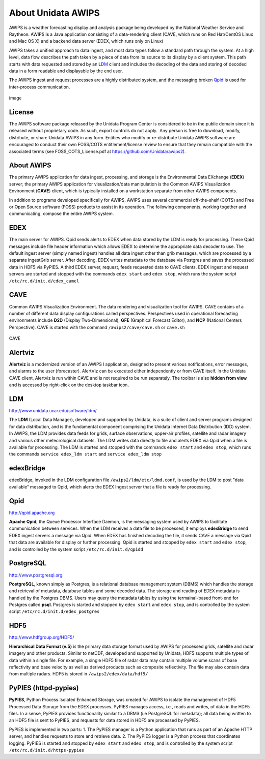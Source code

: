 ===================
About Unidata AWIPS
===================

AWIPS is a weather forecasting display and analysis package being
developed by the National Weather Service and Raytheon. AWIPS is a
Java application consisting of a data-rendering client (CAVE, which runs
on Red Hat/CentOS Linux and Mac OS X) and a backend data server (EDEX,
which runs only on Linux)

AWIPS takes a unified approach to data ingest, and most data types
follow a standard path through the system. At a high level, data flow
describes the path taken by a piece of data from its source to its
display by a client system. This path starts with data requested and
stored by an `LDM <#ldm>`_ client and includes the decoding of the data
and storing of decoded data in a form readable and displayable by the
end user.

The AWIPS ingest and request processes are a highly distributed
system, and the messaging broken `Qpid <#qpid>`_ is used for
inter-process communication.

.. figure:: http://www.unidata.ucar.edu/software/awips2/images/awips2_coms.png
   :align: center
   :alt: image

   image

License
-------

The AWIPS software package released by the Unidata Program Center is considered to
be in the public domain since it is released without proprietary code. As such, export
controls do not apply.  Any person is free to download, modify, distribute, or share
Unidata AWIPS in any form. Entities who modify or re-distribute Unidata AWIPS
software are encouraged to conduct their own FOSS/COTS entitlement/license review
to ensure that they remain compatible with the associated terms (see
FOSS_COTS_License.pdf at `https://github.com/Unidata/awips2 <https://github.com/Unidata/awips2>`_).


About AWIPS
-----------

The primary AWIPS application for data ingest, processing, and
storage is the Environmental Data EXchange (**EDEX**) server; the
primary AWIPS application for visualization/data manipulation is the
Common AWIPS Visualization Environment (**CAVE**) client, which is
typically installed on a workstation separate from other AWIPS
components.

In addition to programs developed specifically for AWIPS, AWIPS uses
several commercial off-the-shelf (COTS) and Free or Open Source software
(FOSS) products to assist in its operation. The following components,
working together and communicating, compose the entire AWIPS system.

EDEX
----

The main server for AWIPS. Qpid sends alerts to EDEX when data stored
by the LDM is ready for processing. These Qpid messages include file
header information which allows EDEX to determine the appropriate data
decoder to use. The default ingest server (simply named ingest) handles
all data ingest other than grib messages, which are processed by a
separate ingestGrib server. After decoding, EDEX writes metadata to the
database via Postgres and saves the processed data in HDF5 via PyPIES. A
third EDEX server, request, feeds requested data to CAVE clients. EDEX
ingest and request servers are started and stopped with the commands
``edex start`` and ``edex stop``, which runs the system script
``/etc/rc.d/init.d/edex_camel``

CAVE
----

Common AWIPS Visualization Environment. The data rendering and
visualization tool for AWIPS. CAVE contains of a number of different
data display configurations called perspectives. Perspectives used in
operational forecasting environments include **D2D** (Display
Two-Dimensional), **GFE** (Graphical Forecast Editor), and **NCP**
(National Centers Perspective). CAVE is started with the command
``/awips2/cave/cave.sh`` or ``cave.sh``

.. figure:: http://www.unidata.ucar.edu/software/awips2/images/Unidata_AWIPS2_CAVE.png
   :align: center
   :alt: CAVE

   CAVE

Alertviz
--------

**Alertviz** is a modernized version of an AWIPS I application, designed
to present various notifications, error messages, and alarms to the user
(forecaster). AlertViz can be executed either independently or from CAVE
itself. In the Unidata CAVE client, Alertviz is run within CAVE and is
not required to be run separately. The toolbar is also **hidden from
view** and is accessed by right-click on the desktop taskbar icon.

LDM
---

`http://www.unidata.ucar.edu/software/ldm/ <http://www.unidata.ucar.edu/software/ldm/>`_

The **LDM** (Local Data Manager), developed and supported by Unidata, is
a suite of client and server programs designed for data distribution,
and is the fundamental component comprising the Unidata Internet Data
Distribution (IDD) system. In AWIPS, the LDM provides data feeds for
grids, surface observations, upper-air profiles, satellite and radar
imagery and various other meteorological datasets. The LDM writes data
directly to file and alerts EDEX via Qpid when a file is available for
processing. The LDM is started and stopped with the commands
``edex start`` and ``edex stop``, which runs the commands
``service edex_ldm start`` and ``service edex_ldm stop``

edexBridge
----------

edexBridge, invoked in the LDM configuration file
``/awips2/ldm/etc/ldmd.conf``, is used by the LDM to post "data
available" messaged to Qpid, which alerts the EDEX Ingest server that a
file is ready for processing.

Qpid
----

`http://qpid.apache.org <http://qpid.apache.org>`_

**Apache Qpid**, the Queue Processor Interface Daemon, is the messaging
system used by AWIPS to facilitate communication between services.
When the LDM receives a data file to be processed, it employs
**edexBridge** to send EDEX ingest servers a message via Qpid. When EDEX
has finished decoding the file, it sends CAVE a message via Qpid that
data are available for display or further processing. Qpid is started
and stopped by ``edex start`` and ``edex stop``, and is controlled by
the system script ``/etc/rc.d/init.d/qpidd``

PostgreSQL
----------

`http://www.postgresql.org <http://www.postgresql.org>`_

**PostgreSQL**, known simply as Postgres, is a relational database
management system (DBMS) which handles the storage and retrieval of
metadata, database tables and some decoded data. The storage and reading
of EDEX metadata is handled by the Postgres DBMS. Users may query the
metadata tables by using the termainal-based front-end for Postgres
called **psql**. Postgres is started and stopped by ``edex start`` and
``edex stop``, and is controlled by the system script
``/etc/rc.d/init.d/edex_postgres``

HDF5
----

`http://www.hdfgroup.org/HDF5/ <http://www.hdfgroup.org/HDF5/>`_

**Hierarchical Data Format (v.5)** is
the primary data storage format used by AWIPS for processed grids,
satellite and radar imagery and other products. Similar to netCDF,
developed and supported by Unidata, HDF5 supports multiple types of data
within a single file. For example, a single HDF5 file of radar data may
contain multiple volume scans of base reflectivity and base velocity as
well as derived products such as composite reflectivity. The file may
also contain data from multiple radars. HDF5 is stored in
``/awips2/edex/data/hdf5/``

PyPIES (httpd-pypies)
---------------------

**PyPIES**, Python Process Isolated Enhanced Storage, was created for
AWIPS to isolate the management of HDF5 Processed Data Storage from
the EDEX processes. PyPIES manages access, i.e., reads and writes, of
data in the HDF5 files. In a sense, PyPIES provides functionality
similar to a DBMS (i.e PostgreSQL for metadata); all data being written
to an HDF5 file is sent to PyPIES, and requests for data stored in HDF5
are processed by PyPIES.

PyPIES is implemented in two parts: 1. The PyPIES manager is a Python
application that runs as part of an Apache HTTP server, and handles
requests to store and retrieve data. 2. The PyPIES logger is a Python
process that coordinates logging. PyPIES is started and stopped by
``edex start`` and ``edex stop``, and is controlled by the system script
``/etc/rc.d/init.d/https-pypies``
